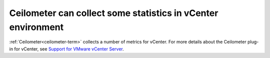 
Ceilometer can collect some statistics in vCenter environment
-------------------------------------------------------------

:ref:`Ceilometer<ceilometer-term>` collects a number of metrics for vCenter.
For more details about the Ceilometer plug-in for vCenter,
see `Support for VMware vCenter Server <https://wiki.openstack.org/wiki/Ceilometer/blueprints/vmware-vcenter-server#Support_for_VMware_vCenter_Server>`_.


